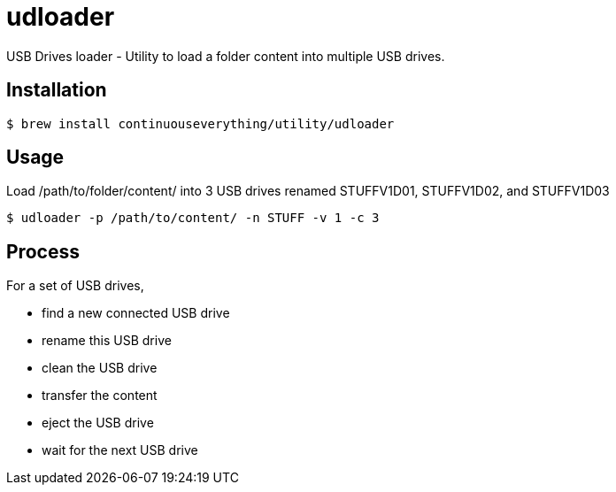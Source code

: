 = udloader

USB Drives loader - Utility to load a folder content into multiple USB drives.

== Installation

[source,shell]
----
$ brew install continuouseverything/utility/udloader
----

== Usage

[source,shell]
.Load /path/to/folder/content/ into 3 USB drives renamed STUFFV1D01, STUFFV1D02, and STUFFV1D03 
----
$ udloader -p /path/to/content/ -n STUFF -v 1 -c 3
----

== Process

For a set of USB drives,

* find a new connected USB drive
* rename this USB drive
* clean the USB drive
* transfer the content
* eject the USB drive
* wait for the next USB drive
